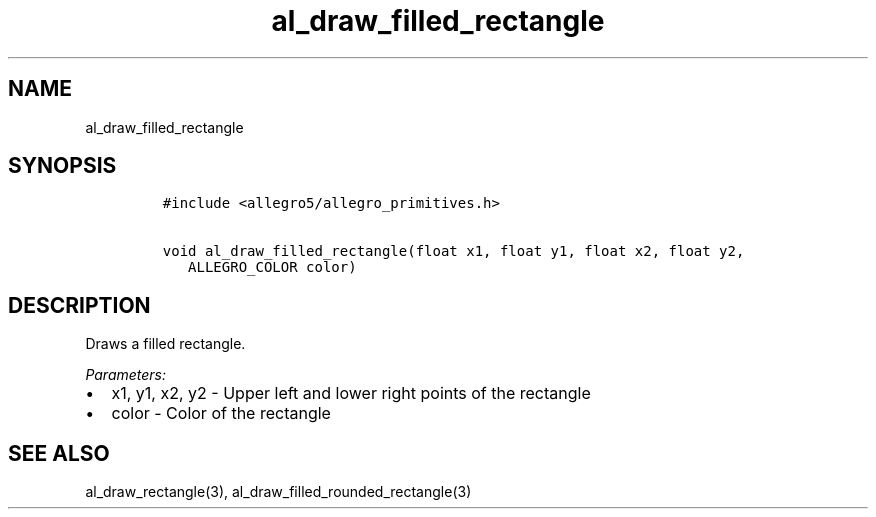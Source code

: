 .TH al_draw_filled_rectangle 3 "" "Allegro reference manual"
.SH NAME
.PP
al_draw_filled_rectangle
.SH SYNOPSIS
.IP
.nf
\f[C]
#include\ <allegro5/allegro_primitives.h>

void\ al_draw_filled_rectangle(float\ x1,\ float\ y1,\ float\ x2,\ float\ y2,
\ \ \ ALLEGRO_COLOR\ color)
\f[]
.fi
.SH DESCRIPTION
.PP
Draws a filled rectangle.
.PP
\f[I]Parameters:\f[]
.IP \[bu] 2
x1, y1, x2, y2 - Upper left and lower right points of the rectangle
.IP \[bu] 2
color - Color of the rectangle
.SH SEE ALSO
.PP
al_draw_rectangle(3), al_draw_filled_rounded_rectangle(3)
